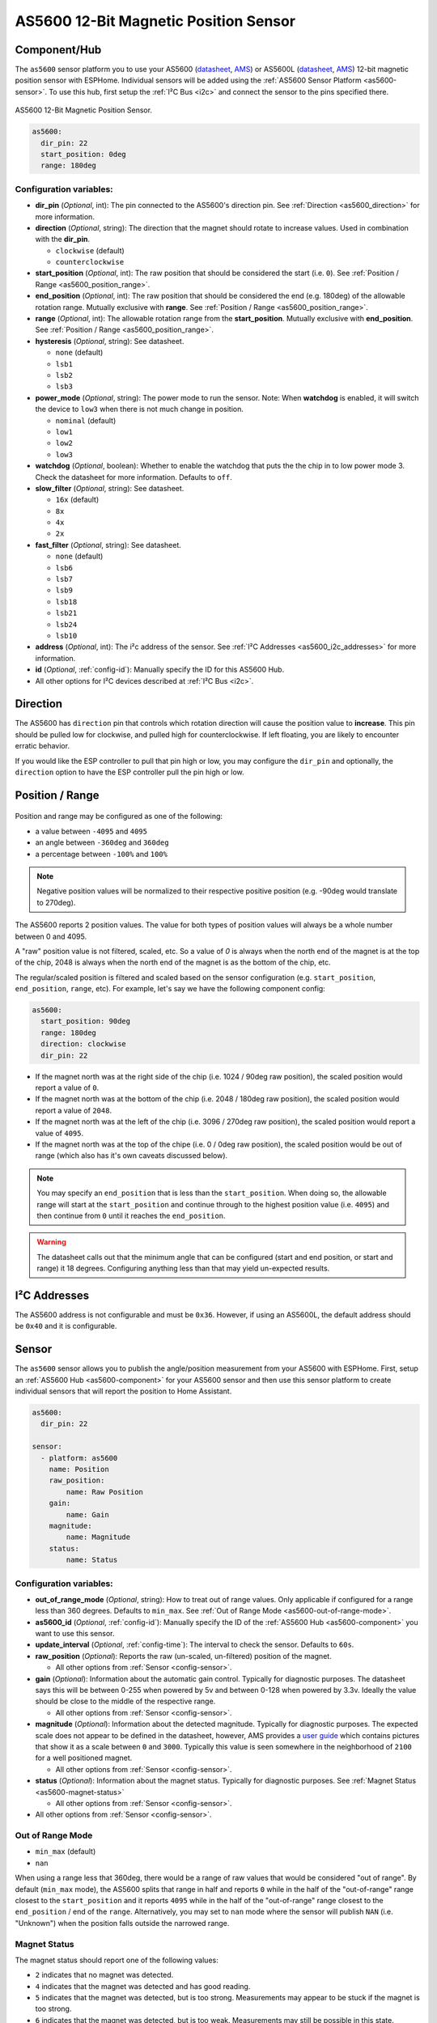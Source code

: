 AS5600 12-Bit Magnetic Position Sensor
======================================

.. seo::
    :description: Instructions for setting up AS5600 magnetic position sensor / encoder.
    :image: as5600.jpg
    :keywords: AS5600 AS5600L

.. _as5600-component:

Component/Hub
-------------

The ``as5600`` sensor platform you to use your AS5600 (`datasheet <https://ams.com/documents/20143/36005/AS5600_DS000365_5-00.pdf/649ee61c-8f9a-20df-9e10-43173a3eb323>`__,
`AMS <https://ams.com/en/as5600>`__) or AS5600L (`datasheet <https://ams.com/documents/20143/36005/AS5600L_DS000545_3-00.pdf/7ade6878-7a32-2294-b88d-479d50fab6de>`__,
`AMS <https://ams.com/en/as5600l>`__) 12-bit magnetic position sensor with ESPHome. Individual sensors will be added
using the :ref:`AS5600 Sensor Platform <as5600-sensor>`. To use this hub, first setup
the :ref:`I²C Bus <i2c>` and connect the sensor to the pins specified there.

.. figure:: images/as5600-full.jpg
    :align: center
    :width: 50.0%

    AS5600 12-Bit Magnetic Position Sensor.

.. _AMS_AS5600: https://ams.com/en/as5600

.. _AMS_AS5600L: https://ams.com/en/as5600l

.. code-block:: yaml

    as5600:
      dir_pin: 22
      start_position: 0deg
      range: 180deg

Configuration variables:
************************

- **dir_pin** (*Optional*, int): The pin connected to the AS5600's direction pin.
  See :ref:`Direction <as5600_direction>` for more information.
- **direction** (*Optional*, string): The direction that the magnet should rotate to increase values. 
  Used in combination with the **dir_pin**.

  - ``clockwise`` (default)
  - ``counterclockwise``
- **start_position** (*Optional*, int): The raw position that should be considered the start (i.e. ``0``).
  See :ref:`Position / Range <as5600_position_range>`.
- **end_position** (*Optional*, int): The raw position that should be considered the end (e.g. 180deg)
  of the allowable rotation range. Mutually exclusive with **range**. See :ref:`Position / Range <as5600_position_range>`.
- **range** (*Optional*, int): The allowable rotation range from the **start_position**. Mutually
  exclusive with **end_position**. See :ref:`Position / Range <as5600_position_range>`.
- **hysteresis** (*Optional*, string): See datasheet.

  - ``none`` (default)
  - ``lsb1``
  - ``lsb2``
  - ``lsb3``

- **power_mode** (*Optional*, string): The power mode to run the sensor. Note: When **watchdog** is enabled, 
  it will switch the device to ``low3`` when there is not much change in position.

  - ``nominal`` (default)
  - ``low1``
  - ``low2``
  - ``low3``

- **watchdog** (*Optional*, boolean): Whether to enable the watchdog that puts the the chip in to 
  low power mode 3. Check the datasheet for more information.
  Defaults to ``off``.
- **slow_filter** (*Optional*, string): See datasheet.

  - ``16x`` (default)
  - ``8x``
  - ``4x``
  - ``2x``

- **fast_filter** (*Optional*, string): See datasheet.

  - ``none`` (default)
  - ``lsb6``
  - ``lsb7``
  - ``lsb9``
  - ``lsb18``
  - ``lsb21``
  - ``lsb24``
  - ``lsb10``

- **address** (*Optional*, int): The i²c address of the sensor.
  See :ref:`I²C Addresses <as5600_i2c_addresses>` for more information.
- **id** (*Optional*, :ref:`config-id`): Manually specify the ID for this AS5600 Hub.
- All other options for I²C devices described at :ref:`I²C Bus <i2c>`.

.. _as5600_direction:

Direction
---------

The AS5600 has ``direction`` pin that controls which rotation direction will cause the position value to **increase**.
This pin should be pulled low for clockwise, and pulled high for counterclockwise. If left floating, you are likely
to encounter erratic behavior. 

If you would like the ESP controller to pull that pin high or low, you may configure the ``dir_pin`` and optionally, the 
``direction`` option to have the ESP controller pull the pin high or low.

.. _as5600_position_range:

Position / Range
----------------

.. figure:: images/as5600-magnet-position.png
    :align: center
    :width: 80.0%

Position and range may be configured as one of the following:

- a value between ``-4095`` and ``4095``
- an angle between ``-360deg`` and ``360deg``
- a percentage between ``-100%`` and ``100%``

.. note::

    Negative position values will be normalized to their respective positive position (e.g. -90deg would translate to 270deg).

The AS5600 reports 2 position values. The value for both types of position values will always be a whole number between 0 and 4095.

A "raw" position value is not filtered, scaled, etc. So a value of `0` is always when the north end of the magnet is at the top of
the chip, 2048 is always when the north end of the magnet is as the bottom of the chip, etc.

The regular/scaled position is filtered and scaled based on the sensor configuration (e.g. ``start_position``, ``end_position``, ``range``, etc).
For example, let's say we have the following component config:

.. code-block:: yaml

    as5600:
      start_position: 90deg
      range: 180deg
      direction: clockwise
      dir_pin: 22

- If the magnet north was at the right side of the chip (i.e. 1024 / 90deg raw position), the scaled position would report a value of ``0``.
- If the magnet north was at the bottom of the chip (i.e. 2048 / 180deg raw position), the scaled position would report a value of ``2048``.
- If the magnet north was at the left of the chip (i.e. 3096 / 270deg raw position), the scaled position would report a value of ``4095``.
- If the magnet north was at the top of the chipe (i.e. 0 / 0deg raw position), the scaled position would be out of range (which also has
  it's own caveats discussed below).

.. note::

    You may specify an ``end_position`` that is less than the ``start_position``. When doing so, the allowable range will start at the
    ``start_position`` and continue through to the highest position value (i.e. ``4095``) and then continue from ``0`` until it reaches 
    the ``end_position``.


.. warning::

    The datasheet calls out that the minimum angle that can be configured (start and end position, or start and range) it 18 degrees.
    Configuring anything less than that may yield un-expected results.

.. _as5600_i2c_addresses:

I²C Addresses
-------------

The AS5600 address is not configurable and must be ``0x36``. However, if using an AS5600L,
the default address should be ``0x40`` and it is configurable.

.. _as5600-sensor:

Sensor
------

The ``as5600`` sensor allows you to publish the angle/position measurement from your AS5600 with ESPHome.
First, setup an :ref:`AS5600 Hub <as5600-component>` for your AS5600 sensor and then use this
sensor platform to create individual sensors that will report the position to Home Assistant.

.. figure:: images/as5600-ui.jpg
    :align: center
    :width: 80.0%

.. code-block:: yaml

    as5600:
      dir_pin: 22

    sensor:
      - platform: as5600
        name: Position
        raw_position:
            name: Raw Position
        gain:
            name: Gain
        magnitude:
            name: Magnitude
        status:
            name: Status

.. _as5600-sensor-config:

Configuration variables:
************************

- **out_of_range_mode** (*Optional*, string): How to treat out of range values. Only applicable if configured
  for a range less than 360 degrees. Defaults to ``min_max``. See :ref:`Out of Range Mode <as5600-out-of-range-mode>`.
- **as5600_id** (*Optional*, :ref:`config-id`): Manually specify the ID of the
  :ref:`AS5600 Hub <as5600-component>` you want to use this sensor.
- **update_interval** (*Optional*, :ref:`config-time`): The interval
  to check the sensor. Defaults to ``60s``.
- **raw_position** (*Optional*): Reports the raw (un-scaled, un-filtered) position of the magnet.

  - All other options from :ref:`Sensor <config-sensor>`.
- **gain** (*Optional*): Information about the automatic gain control. Typically for diagnostic purposes.
  The datasheet says this will be between 0-255 when powered by 5v and between 0-128 when powered by 3.3v.
  Ideally the value should be close to the middle of the respective range.

  - All other options from :ref:`Sensor <config-sensor>`.
- **magnitude** (*Optional*): Information about the detected magnitude. Typically for diagnostic purposes.
  The expected scale does not appear to be defined in the datasheet, however, AMS provides a
  `user guide <https://ams.com/documents/20143/36005/Position%20Sensors_UG000359_1-00.pdf/65a99825-c115-f2f0-9167-6efad8e27c20>`__
  which contains pictures that show it as a scale between ``0`` and ``3000``. Typically this value is seen somewhere
  in the neighborhood of ``2100`` for a well positioned magnet.

  - All other options from :ref:`Sensor <config-sensor>`.
- **status** (*Optional*): Information about the magnet status. Typically for diagnostic purposes.
  See :ref:`Magnet Status <as5600-magnet-status>`

  - All other options from :ref:`Sensor <config-sensor>`.
- All other options from :ref:`Sensor <config-sensor>`.


.. _as5600-out-of-range-mode:

Out of Range Mode
*****************

- ``min_max`` (default)
- ``nan``

When using a range less that 360deg, there would be a range of raw values that would be considered "out of range". By default (``min_max`` mode), the AS5600
splits that range in half and reports ``0`` while in the half of the "out-of-range" range closest to the ``start_position`` and it reports
``4095`` while in the half of the "out-of-range" range closest to the ``end_position`` / end of the ``range``. Alternatively, you may set to ``nan``
mode where the sensor will publish ``NAN`` (i.e. "Unknown") when the position falls outside the narrowed range.

.. _as5600-magnet-status:

Magnet Status
*************

The magnet status should report one of the following values:

- ``2`` indicates that no magnet was detected.
- ``4`` indicates that the magnet was detected and has good reading.
- ``5`` indicates that the magnet was detected, but is too strong. Measurements may appear to be stuck if the magnet is too strong.
- ``6`` indicates that the magnet was detected, but is too weak. Measurements may still be possible in this state.

.. _as5600-converting-position:

Converting Position
*******************

You may desire the position to be converted from the native ``0`` thru ``4095`` to degrees, or perhaps a percentage of the allowable range.
Here are some examples to make that happen:

.. figure:: images/as5600-ui-derived.jpg
    :align: center
    :width: 80.0%

.. code-block:: yaml

    as5600:
      id: my_as5600
    sensor:
      - platform: as5600
        update_interval: 1s
        name: Angle
        unit_of_measurement: '°'
        accuracy_decimals: 2
        icon: mdi:rotate-right
        filters:
          - delta: 1
          - lambda: 'return x * as5600::RAW_TO_DEGREES * id(my_as5600).get_range_scale();'

.. code-block:: yaml

    as5600:
      id: my_as5600
    sensor:
      - platform: as5600
        update_interval: 1s
        name: Percent
        unit_of_measurement: '%'
        accuracy_decimals: 2
        icon: mdi:rotate-right
        filters:
          - delta: 1
          - lambda: 'return (x / as5600::POSITION_COUNT) * 100;'

See Also
--------

- :ref:`i2c`
- :ref:`sensor-filters`
- :apiref:`as5600/as5600.h`
- :ghedit:`Edit`
